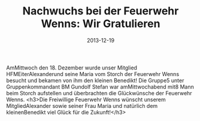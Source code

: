 #+TITLE: Nachwuchs bei der Feuerwehr Wenns: Wir Gratulieren
#+DATE: 2013-12-19
#+FACEBOOK_URL: 

AmMittwoch den 18. Dezember wurde unser Mitglied HFMEiterAlexanderund seine Maria vom Storch der Feuerwehr Wenns besucht und bekamen von ihm den kleinen Benedikt! Die Gruppe5 unter Gruppenkommandant BM Gundolf Stefan war amMittwochabend mit8 Mann beim Storch aufstellen und überbrachten die Glückwünsche der Feuerwehr Wenns.
<h3>Die Freiwillige Feuerwehr Wenns wünscht unserem MitgliedAlexander sowie seiner Frau Maria und natürlich dem kleinenBenedikt viel Glück für die Zukunft!</h3>
